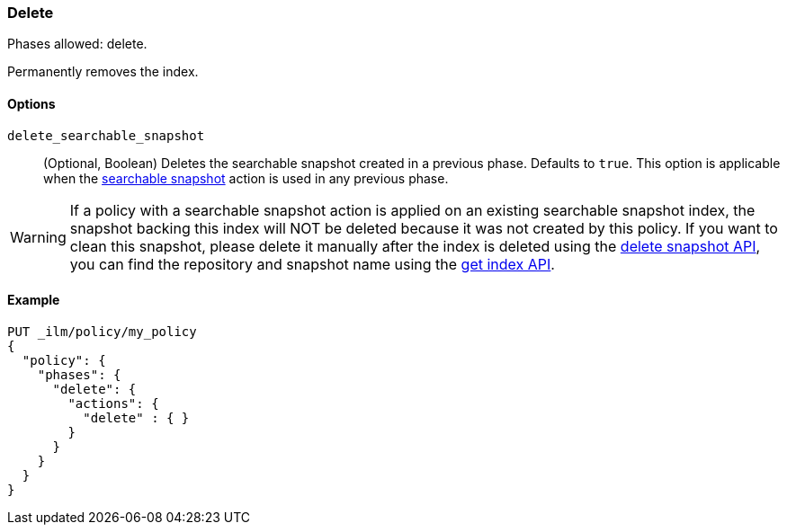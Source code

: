 [role="xpack"]
[[ilm-delete]]
=== Delete

Phases allowed: delete.

Permanently removes the index.

[[ilm-delete-options]]
==== Options

`delete_searchable_snapshot`::
(Optional, Boolean)
Deletes the searchable snapshot created in a previous phase.
Defaults to `true`.
This option is applicable when the <<ilm-searchable-snapshot,searchable
snapshot>> action is used in any previous phase.

WARNING: If a policy with a searchable snapshot action is applied on an existing searchable snapshot index,
the snapshot backing this index will NOT be deleted because it was not created by this policy. If you want
to clean this snapshot, please delete it manually after the index is deleted using the <<delete-snapshot-api, delete snapshot API>>, you
can find the repository and snapshot name using the <<indices-get-index, get index API>>.

[[ilm-delete-action-ex]]
==== Example

[source,console]
--------------------------------------------------
PUT _ilm/policy/my_policy
{
  "policy": {
    "phases": {
      "delete": {
        "actions": {
          "delete" : { }
        }
      }
    }
  }
}
--------------------------------------------------
